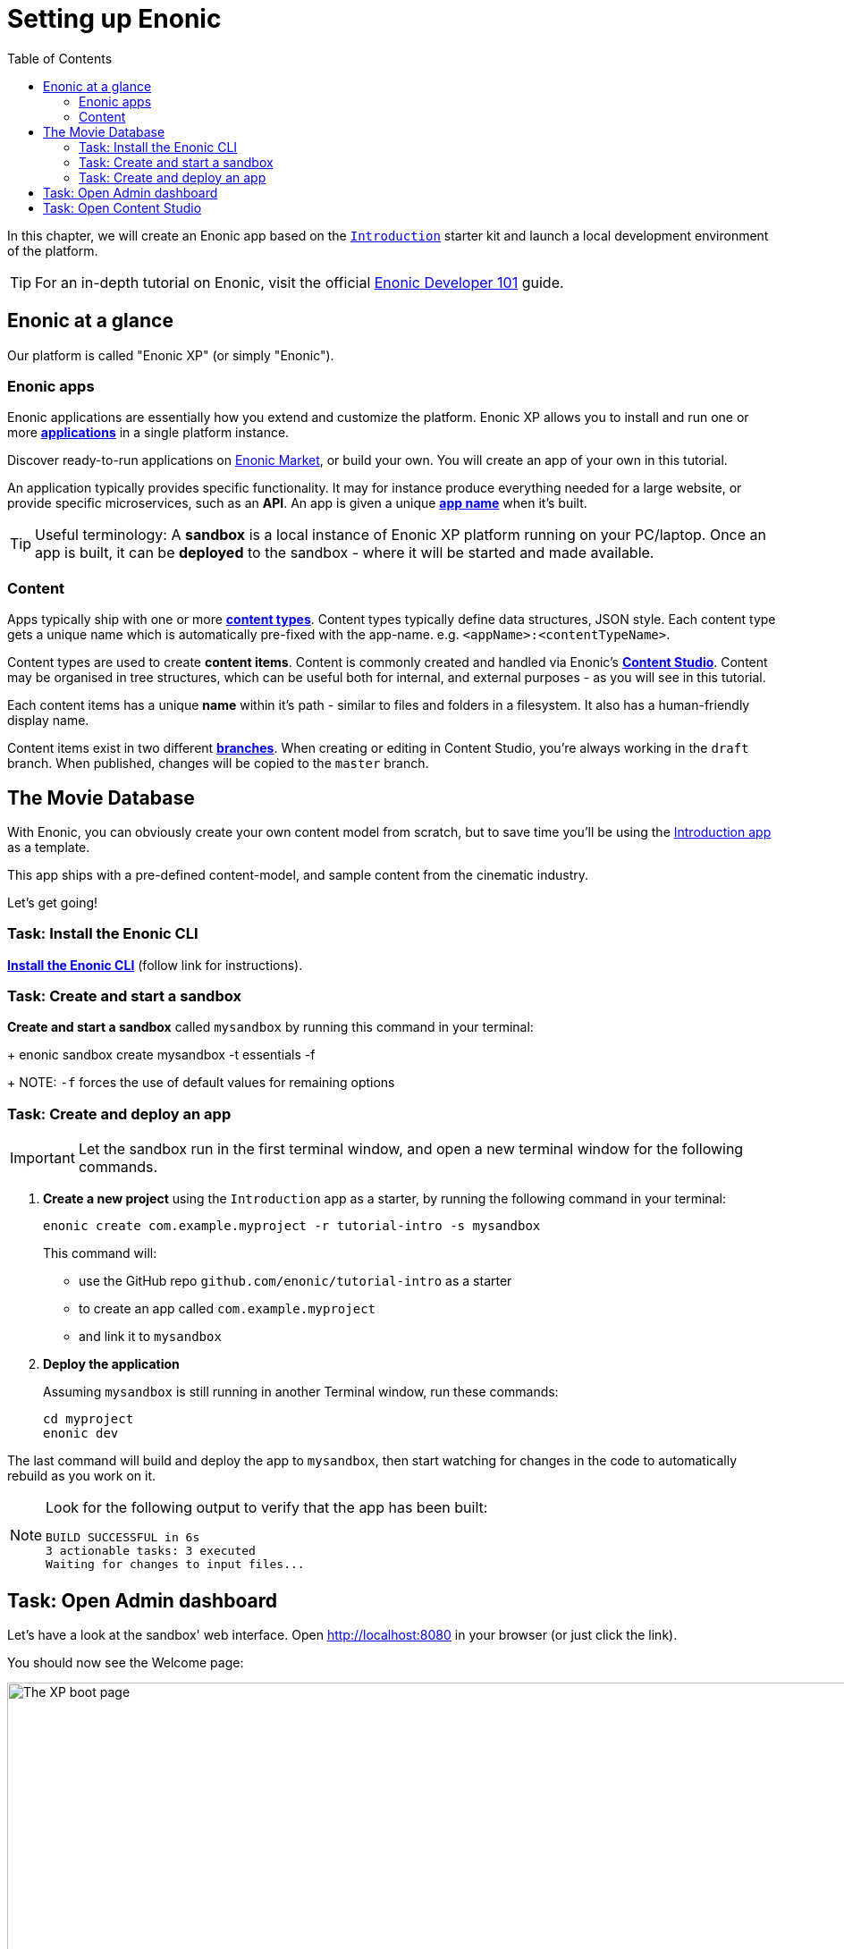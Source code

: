 = Setting up Enonic
:toc: right
:imagesdir: media/

In this chapter, we will create an Enonic app based on the https://market.enonic.com/vendors/enonic/introduction[`Introduction`] starter kit and launch a local development environment of the platform.

TIP: For an in-depth tutorial on Enonic, visit the official link:https://developer.enonic.com/docs/developer-101/[Enonic Developer 101] guide.

[[xp-at-a-glance]]
== Enonic at a glance

Our platform is called "Enonic XP" (or simply "Enonic").

=== Enonic apps
Enonic applications are essentially how you extend and customize the platform. Enonic XP allows you to install and run one or more link:https://developer.enonic.com/docs/developer-101/stable/apps[**applications**] in a single platform instance.

Discover ready-to-run applications on link:https://market.enonic.com/[Enonic Market], or build your own. You will create an app of your own in this tutorial.

An application typically provides specific functionality. It may for instance produce everything needed for a large website, or provide specific microservices, such as an **API**. An app is given a unique <<#new-project, **app name**>> when it's built.

TIP: Useful terminology: A **sandbox** is a local instance of Enonic XP platform running on your PC/laptop. Once an app is built, it can be **deployed** to the sandbox - where it will be started and made available.

=== Content

Apps typically ship with one or more link:https://developer.enonic.com/docs/developer-101/stable/content-studio#what_are_content_types[**content types**]. Content types typically define data structures, JSON style. Each content type gets a unique name which is automatically pre-fixed with the app-name. e.g. `<appName>:<contentTypeName>`.

Content types are used to create **content items**. Content is commonly created and handled via Enonic's link:https://enonic.com/blog/publishing-power-enonic-content-studio-cheat-sheet[**Content Studio**]. Content may be organised in tree structures, which can be useful both for internal, and external purposes - as you will see in this tutorial.

Each content items has a unique **name** within it's path - similar to files and folders in a filesystem. It also has a human-friendly display name.

Content items exist in two different link:https://developer.enonic.com/docs/xp/stable/storage/branches[**branches**]. When creating or editing in Content Studio, you're always working in the `draft` branch. When published, changes will be copied to the `master` branch.

== The Movie Database

With Enonic, you can obviously create your own content model from scratch, but to save time you'll be using the link:https://market.enonic.com/vendors/enonic/headless-movie-site[Introduction app] as a template.

This app ships with a pre-defined content-model, and sample content from the cinematic industry.

Let's get going!

=== Task: Install the Enonic CLI

link:https://developer.enonic.com/start[**Install the Enonic CLI**] (follow link for instructions).

=== Task: Create and start a sandbox

*Create and start a sandbox* called `mysandbox` by running this command in your terminal:
+
  enonic sandbox create mysandbox -t essentials -f
+
NOTE: `-f` forces the use of default values for remaining options

=== Task: Create and deploy an app

IMPORTANT: Let the sandbox run in the first terminal window, and open a new terminal window for the following commands.

. **Create a new project** using the `Introduction` app as a starter, by running the following command in your terminal:
+
 enonic create com.example.myproject -r tutorial-intro -s mysandbox
+
This command will:

* use the GitHub repo `github.com/enonic/tutorial-intro` as a starter
* to create an app called `com.example.myproject`
* and link it to `mysandbox`

. **Deploy the application**
+
Assuming `mysandbox` is still running in another Terminal window, run these commands:

  cd myproject
  enonic dev

The last command will build and deploy the app to `mysandbox`, then start watching for changes in the code to automatically rebuild as you work on it.

[NOTE]
====
Look for the following output to verify that the app has been built:

    BUILD SUCCESSFUL in 6s
    3 actionable tasks: 3 executed
    Waiting for changes to input files...
====

== Task: Open Admin dashboard

Let's have a look at the sandbox' web interface. Open http://localhost:8080[http://localhost:8080^] in your browser (or just click the link).

You should now see the Welcome page:

.Welcome page
image::xp-boot.png[The XP boot page, 1085w]

The Welcome page provides an overview of the sandbox, including installed application and https://developer.enonic.com/docs/xp/stable/deployment/config[standard configuration files^].

NOTE: `My App` should be in the list, together with other applications that were automatically installed when you created the sandbox.

Click btn:[Log In as Guest] to open the XP admin dashboard. You should now see the following:

.The XP admin dashboard
image::xp-dashboard.png[The XP admin dashboard, {image-xl}]

You are now on the admin dashboard. The right hand menu (aka `XP menu`) enables navigation between admin tools. Admin tools may be injected as extensions via applications.

NOTE: If things don't look exactly the same, don't worry. In every new version of XP the background picture gets updated. Also, admin dashboard is automatically localized - based on your browsers preferred language.

== Task: Open Content Studio

https://market.enonic.com/vendors/enonic/content-studio[Content Studio^] is the editorial interface used to create and manage content. It was pre-installed from https://market.enonic.com[Enonic Market^] as a part of the `Essentials` template when you started the sandbox, and can now be accessed from the XP menu.

*Click btn:[Content Studio]* in the XP menu to launch it.

The first time your application was deployed to the sandbox, it automatically created a content project called `Intro Project` and populated it with content. Since this is the only available project at the moment, Content Studio will automatically open it, revealing the list of sample content items.

TIP: The current project is shown at the top of Content Studio.

image:content-studio-moviedb.png[title="Movie DB in Content Studio", width=1440px]

NOTE: Some of the content items will have a default preview. That's okay for now - you'll customize the preview later.

**Congrats on setting up the Enonic development environment**

With the SDK running, lets have a look at <<api-primer#, the API>>.
